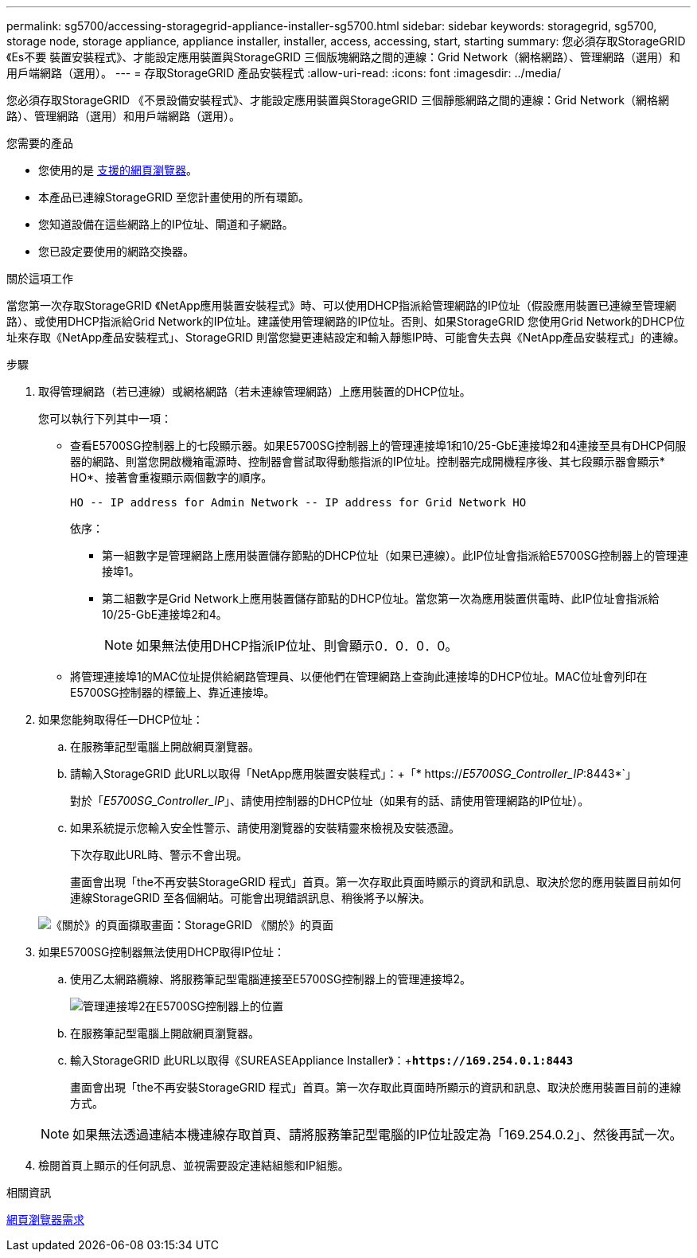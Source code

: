 ---
permalink: sg5700/accessing-storagegrid-appliance-installer-sg5700.html 
sidebar: sidebar 
keywords: storagegrid, sg5700, storage node, storage appliance, appliance installer, installer, access, accessing, start, starting 
summary: 您必須存取StorageGRID 《Es不要 裝置安裝程式》、才能設定應用裝置與StorageGRID 三個版塊網路之間的連線：Grid Network（網格網路）、管理網路（選用）和用戶端網路（選用）。 
---
= 存取StorageGRID 產品安裝程式
:allow-uri-read: 
:icons: font
:imagesdir: ../media/


[role="lead"]
您必須存取StorageGRID 《不景設備安裝程式》、才能設定應用裝置與StorageGRID 三個靜態網路之間的連線：Grid Network（網格網路）、管理網路（選用）和用戶端網路（選用）。

.您需要的產品
* 您使用的是 xref:../admin/web-browser-requirements.adoc[支援的網頁瀏覽器]。
* 本產品已連線StorageGRID 至您計畫使用的所有環節。
* 您知道設備在這些網路上的IP位址、閘道和子網路。
* 您已設定要使用的網路交換器。


.關於這項工作
當您第一次存取StorageGRID 《NetApp應用裝置安裝程式》時、可以使用DHCP指派給管理網路的IP位址（假設應用裝置已連線至管理網路）、或使用DHCP指派給Grid Network的IP位址。建議使用管理網路的IP位址。否則、如果StorageGRID 您使用Grid Network的DHCP位址來存取《NetApp產品安裝程式」、StorageGRID 則當您變更連結設定和輸入靜態IP時、可能會失去與《NetApp產品安裝程式」的連線。

.步驟
. 取得管理網路（若已連線）或網格網路（若未連線管理網路）上應用裝置的DHCP位址。
+
您可以執行下列其中一項：

+
** 查看E5700SG控制器上的七段顯示器。如果E5700SG控制器上的管理連接埠1和10/25-GbE連接埠2和4連接至具有DHCP伺服器的網路、則當您開啟機箱電源時、控制器會嘗試取得動態指派的IP位址。控制器完成開機程序後、其七段顯示器會顯示* HO*、接著會重複顯示兩個數字的順序。
+
[listing]
----
HO -- IP address for Admin Network -- IP address for Grid Network HO
----
+
依序：

+
*** 第一組數字是管理網路上應用裝置儲存節點的DHCP位址（如果已連線）。此IP位址會指派給E5700SG控制器上的管理連接埠1。
*** 第二組數字是Grid Network上應用裝置儲存節點的DHCP位址。當您第一次為應用裝置供電時、此IP位址會指派給10/25-GbE連接埠2和4。
+

NOTE: 如果無法使用DHCP指派IP位址、則會顯示0．0．0．0。



** 將管理連接埠1的MAC位址提供給網路管理員、以便他們在管理網路上查詢此連接埠的DHCP位址。MAC位址會列印在E5700SG控制器的標籤上、靠近連接埠。


. 如果您能夠取得任一DHCP位址：
+
.. 在服務筆記型電腦上開啟網頁瀏覽器。
.. 請輸入StorageGRID 此URL以取得「NetApp應用裝置安裝程式」：+「* https://_E5700SG_Controller_IP_:8443*`」
+
對於「_E5700SG_Controller_IP_」、請使用控制器的DHCP位址（如果有的話、請使用管理網路的IP位址）。

.. 如果系統提示您輸入安全性警示、請使用瀏覽器的安裝精靈來檢視及安裝憑證。
+
下次存取此URL時、警示不會出現。

+
畫面會出現「the不再安裝StorageGRID 程式」首頁。第一次存取此頁面時顯示的資訊和訊息、取決於您的應用裝置目前如何連線StorageGRID 至各個網站。可能會出現錯誤訊息、稍後將予以解決。

+
image::../media/appliance_installer_home_5700_5600.png[《關於》的頁面擷取畫面：StorageGRID 《關於》的頁面]



. 如果E5700SG控制器無法使用DHCP取得IP位址：
+
.. 使用乙太網路纜線、將服務筆記型電腦連接至E5700SG控制器上的管理連接埠2。
+
image::../media/e5700sg_mgmt_port_2.gif[管理連接埠2在E5700SG控制器上的位置]

.. 在服務筆記型電腦上開啟網頁瀏覽器。
.. 輸入StorageGRID 此URL以取得《SUREASEAppliance Installer》：+`*\https://169.254.0.1:8443*`
+
畫面會出現「the不再安裝StorageGRID 程式」首頁。第一次存取此頁面時所顯示的資訊和訊息、取決於應用裝置目前的連線方式。

+

NOTE: 如果無法透過連結本機連線存取首頁、請將服務筆記型電腦的IP位址設定為「169.254.0.2」、然後再試一次。



. 檢閱首頁上顯示的任何訊息、並視需要設定連結組態和IP組態。


.相關資訊
xref:../admin/web-browser-requirements.adoc[網頁瀏覽器需求]
